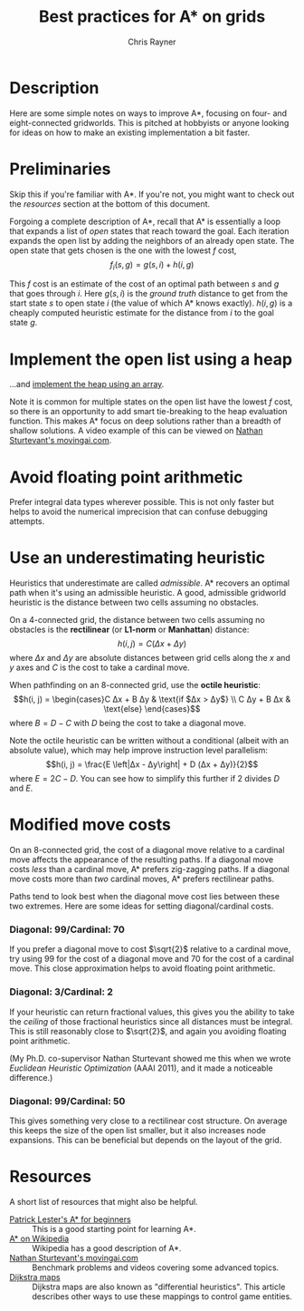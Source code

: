 #+TITLE: Best practices for A* on grids
#+OPTIONS: toc:1 author:t creator:nil num:nil
#+AUTHOR: Chris Rayner
#+EMAIL: dchrisrayner@gmail.com

[[file:img/grid.png]]
# http://www.veryicon.com/icons/system/icons8-metro-style/timeline-list-grid-grid.html

* Table of Contents :TOC_1_gh:noexport:
 - [[#description][Description]]
 - [[#preliminaries][Preliminaries]]
 - [[#implement-the-open-list-using-a-heap][Implement the open list using a heap]]
 - [[#avoid-floating-point-arithmetic][Avoid floating point arithmetic]]
 - [[#use-an-underestimating-heuristic][Use an underestimating heuristic]]
 - [[#modified-move-costs][Modified move costs]]
 - [[#resources][Resources]]

* Description
  Here are some simple notes on ways to improve A*, focusing on four- and
  eight-connected gridworlds.  This is pitched at hobbyists or anyone looking
  for ideas on how to make an existing implementation a bit faster.
* Preliminaries
  Skip this if you're familiar with A*.  If you're not, you might want to check
  out the [[Resources][resources]] section at the bottom of this document.

  Forgoing a complete description of A*, recall that A* is essentially a loop
  that expands a list of /open/ states that reach toward the goal.  Each
  iteration expands the open list by adding the neighbors of an already open
  state.  The open state that gets chosen is the one with the lowest $f$ cost,
  $$f_i(s,g) = g(s,i) + h(i,g)$$

  This $f$ cost is an estimate of the cost of an optimal path between $s$ and
  $g$ that goes through $i$.  Here $g(s,i)$ is the /ground truth/ distance to
  get from the start state $s$ to open state $i$ (the value of which A*
  knows exactly).  $h(i,g)$ is a cheaply computed heuristic estimate for the
  distance from $i$ to the goal state $g$.
* Implement the open list using a heap
  ...and [[https://en.wikipedia.org/wiki/Heap_(data_structure)][implement the heap using an array]].

  Note it is common for multiple states on the open list have the lowest $f$
  cost, so there is an opportunity to add smart tie-breaking to the heap
  evaluation function.  This makes A* focus on deep solutions rather than a
  breadth of shallow solutions.  A video example of this can be viewed on [[http://movingai.com/astar.html][Nathan
  Sturtevant's movingai.com]].

* Avoid floating point arithmetic
  Prefer integral data types wherever possible.  This is not only faster but
  helps to avoid the numerical imprecision that can confuse debugging attempts.
* Use an underestimating heuristic
  Heuristics that underestimate are called /admissible/.  A* recovers an optimal
  path when it's using an admissible heuristic.  A good, admissible gridworld
  heuristic is the distance between two cells assuming no obstacles.

  On a 4-connected grid, the distance between two cells assuming no obstacles is
  the *rectilinear* (or *L1-norm* or *Manhattan*) distance: $$h(i,j) = C(Δx +
  Δy)$$ where $Δx$ and $Δy$ are absolute distances between grid cells along the
  $x$ and $y$ axes and $C$ is the cost to take a cardinal move.

  When pathfinding on an 8-connected grid, use the *octile heuristic*:
  $$h(i, j) = \begin{cases}C Δx + B Δy & \text{if $Δx > Δy$} \\
                           C Δy + B Δx & \text{else}
              \end{cases}$$
  where $B = D - C$ with $D$ being the cost to take a diagonal move.

  Note the octile heuristic can be written without a conditional (albeit with an
  absolute value), which may help improve instruction level parallelism: $$h(i,
  j) = \frac{E \left|Δx - Δy\right| + D (Δx + Δy)}{2}$$ where $E = 2C - D$.  You
  can see how to simplify this further if $2$ divides $D$ and $E$.
  # The proof for (1) relies on using a 45-degree rotation matrix to
  # turn what is effectively a norm in Linfty into a norm in L1 space.
  # so something like
* Modified move costs
  On an 8-connected grid, the cost of a diagonal move relative to a cardinal
  move affects the appearance of the resulting paths.  If a diagonal move costs
  /less/ than a cardinal move, A* prefers zig-zagging paths.  If a diagonal move
  costs more than /two/ cardinal moves, A* prefers rectilinear paths.

  Paths tend to look best when the diagonal move cost lies between these two
  extremes.  Here are some ideas for setting diagonal/cardinal costs.

*** Diagonal: 99/Cardinal: 70
    If you prefer a diagonal move to cost $\sqrt{2}$ relative to a
    cardinal move, try using $99$ for the cost of a diagonal move and $70$ for
    the cost of a cardinal move.  This close approximation helps to avoid
    floating point arithmetic.
*** Diagonal: 3/Cardinal: 2
    If your heuristic can return fractional values, this gives you the ability
    to take the /ceiling/ of those fractional heuristics since all distances
    must be integral.  This is still reasonably close to $\sqrt{2}$, and again
    you avoiding floating point arithmetic.

    (My Ph.D. co-supervisor Nathan Sturtevant showed me this when we wrote
    /Euclidean Heuristic Optimization/ (AAAI 2011), and it made a noticeable
    difference.)
*** Diagonal: 99/Cardinal: 50
    This gives something very close to a rectilinear cost structure.  On average
    this keeps the size of the open list smaller, but it also increases node
    expansions.  This can be beneficial but depends on the layout of the grid.
* Resources
  A short list of resources that might also be helpful.

  - [[http://www.policyalmanac.org/games/aStarTutorial.htm][Patrick Lester's A* for beginners]] :: This is a good starting point for learning
       A*.
  - [[https://en.wikipedia.org/wiki/A*_search_algorithm][A* on Wikipedia]] :: Wikipedia has a good description of A*.
  - [[http://movingai.com][Nathan Sturtevant's movingai.com]] :: Benchmark problems and videos covering
       some advanced topics.
  - [[http://www.roguebasin.com/index.php?title=The_Incredible_Power_of_Dijkstra_Maps][Dijkstra maps]] :: Dijkstra maps are also known as "differential heuristics".
       This article describes other ways to use these mappings to control game
       entities.
